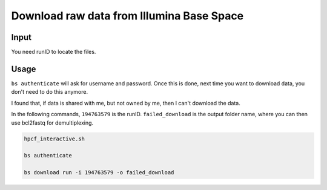 Download raw data from Illumina Base Space
======================


Input
^^^^^

You need runID to locate the files.

.. image:: ../../images/bs_runID.png
	:align: center


Usage
^^^^^

``bs authenticate`` will ask for username and password. Once this is done, next time you want to download data, you don't need to do this anymore.

I found that, if data is shared with me, but not owned by me, then I can't download the data.

In the following commands, ``194763579`` is the runID. ``failed_download`` is the output folder name, where you can then use bcl2fastq for demultiplexing.


.. code:: bash

	hpcf_interactive.sh

	bs authenticate

	bs download run -i 194763579 -o failed_download
















